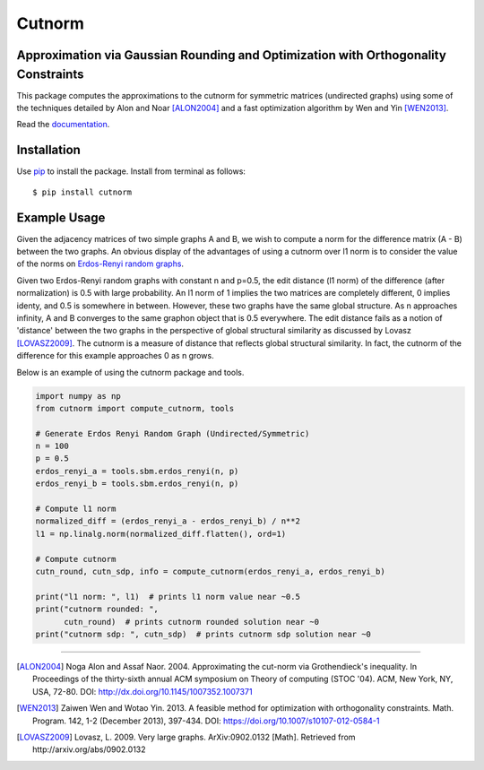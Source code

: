 =======
Cutnorm
=======

Approximation via Gaussian Rounding and Optimization with Orthogonality Constraints
-----------------------------------------------------------------------------------

This package computes the approximations to the cutnorm for symmetric matrices (undirected graphs) using some of the techniques detailed by Alon and Noar [ALON2004]_ and a fast optimization algorithm by Wen and Yin [WEN2013]_.

Read the documentation_.

.. _documentation: https://pingkoc.github.io/cutnorm/cutnorm.html

Installation
------------

Use pip_ to install the package.
Install from terminal as follows::

  $ pip install cutnorm

.. _pip: http://www.pip-installer.org/en/latest/

Example Usage
-------------

Given the adjacency matrices of two simple graphs A and B, we wish to compute a norm for the difference matrix (A - B) between the two graphs. An obvious display of the advantages of using a cutnorm over l1 norm is to consider the value of the norms on `Erdos-Renyi random graphs`_.

.. _`Erdos-Renyi random graphs`: https://en.wikipedia.org/wiki/Erd%C5%91s%E2%80%93R%C3%A9nyi_model

Given two Erdos-Renyi random graphs with constant n and p=0.5, the edit distance (l1 norm) of the difference (after normalization) is 0.5 with large probability. An l1 norm of 1 implies the two matrices are completely different, 0 implies identy, and 0.5 is somewhere in between. However, these two graphs have the same global structure. As n approaches infinity, A and B converges to the same graphon object that is 0.5 everywhere. The edit distance fails as a notion of 'distance' between the two graphs in the perspective of global structural similarity as discussed by Lovasz [LOVASZ2009]_. The cutnorm is a measure of distance that reflects global structural similarity. In fact, the cutnorm of the difference for this example approaches 0 as n grows.

Below is an example of using the cutnorm package and tools. 

.. code:: python

  import numpy as np
  from cutnorm import compute_cutnorm, tools

  # Generate Erdos Renyi Random Graph (Undirected/Symmetric)
  n = 100
  p = 0.5
  erdos_renyi_a = tools.sbm.erdos_renyi(n, p)
  erdos_renyi_b = tools.sbm.erdos_renyi(n, p)

  # Compute l1 norm
  normalized_diff = (erdos_renyi_a - erdos_renyi_b) / n**2
  l1 = np.linalg.norm(normalized_diff.flatten(), ord=1)

  # Compute cutnorm
  cutn_round, cutn_sdp, info = compute_cutnorm(erdos_renyi_a, erdos_renyi_b)

  print("l1 norm: ", l1)  # prints l1 norm value near ~0.5
  print("cutnorm rounded: ",
        cutn_round)  # prints cutnorm rounded solution near ~0
  print("cutnorm sdp: ", cutn_sdp)  # prints cutnorm sdp solution near ~0

----

.. [ALON2004] Noga Alon and Assaf Naor. 2004. Approximating the cut-norm via Grothendieck's inequality. In Proceedings of the thirty-sixth annual ACM symposium on Theory of computing (STOC '04). ACM, New York, NY, USA, 72-80. DOI: http://dx.doi.org/10.1145/1007352.1007371
.. [WEN2013] Zaiwen Wen and Wotao Yin. 2013. A feasible method for optimization with orthogonality constraints. Math. Program. 142, 1-2 (December 2013), 397-434. DOI: https://doi.org/10.1007/s10107-012-0584-1
.. [LOVASZ2009] Lovasz, L. 2009. Very large graphs. ArXiv:0902.0132 [Math]. Retrieved from http://arxiv.org/abs/0902.0132

